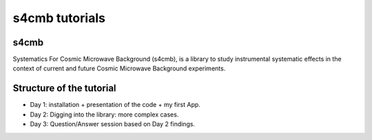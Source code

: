 =============================
s4cmb tutorials
=============================

.. raw:: html

    <img src="https://github.com/JulienPeloton/s4cmb/blob/master/s4cmb/data/intro.png" height="400px">

s4cmb
===============
Systematics For Cosmic Microwave Background (s4cmb), is a library to
study instrumental systematic effects in the context of current and future
Cosmic Microwave Background experiments.

Structure of the tutorial
===============
* Day 1: installation + presentation of the code + my first App.
* Day 2: Digging into the library: more complex cases.
* Day 3: Question/Answer session based on Day 2 findings.
